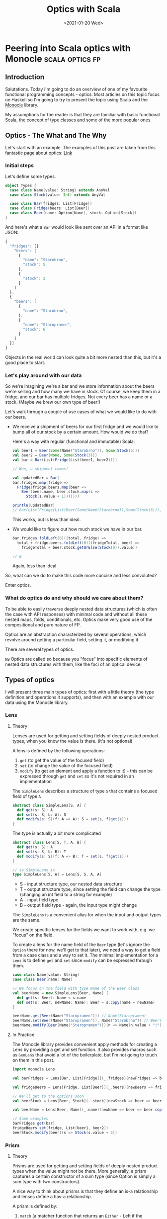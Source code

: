 #+title: Optics with Scala
#+date: <2021-01-20 Wed>

* Peering into Scala optics with Monocle :scala:optics:fp:
** Introduction
Salutations. Today i'm going to do an overview of one of my favourite functional programming concepts - optics. Most articles on this topic focus on Haskell so I'm going to try to present the topic using Scala and the [[https://github.com/optics-dev/monocle][Monocle]] library.

My assumptions for the reader is that they are familiar with basic functional Scala, the concept of type classes and some of the more popular ones.
** Optics - The What and The Why
Let's start with an example.
The examples of this post are taken from this fantastic page about optics: [[https://impurepics.com/posts/2020-03-22-optics.html][Link]]
*** Initial steps
Let's define some types.
#+begin_src scala
object Types {
  case class Name(value: String) extends AnyVal
  case class Stock(value: Int) extends AnyVal

  case class Bar(fridges: List[Fridge])
  case class Fridge(beers: List[Beer])
  case class Beer(name: Option[Name], stock: Option[Stock])
}
#+end_src
And here's what a ~Bar~ would look like sent over an API in a format like JSON:
#+begin_src javascript
{
  "fridges": [{
    "beers": [
      {
        "name": "Starobrno",
        "stock": 5
      },
      {
        "stock": 2
      }
    ]
  },
  {
    "beers": [
      {
        "name": "Starobrno",
      },
      {
        "name": "Staropramen",
        "stock": 6
      }
    ]
  }]
}
#+end_src

Objects in the real world can look quite a bit more nested than this, but it's a good place to start.
*** Let's play around with our data
So we're imagining we're a bar and we store information about the beers we're selling and how many we have in stock. Of course, we keep them in a fridge, and our bar has multiple fridges. Not every beer has a name or a stock. (Maybe we brew our own type of beer!)

Let's walk through a couple of use cases of what we would like to do with our beers.

- We receive a shipment of beers for our first fridge and we would like to bump all of our stock by a certain amount. How would we do that?

  Here's a way with regular (functional and immutable) Scala:

  #+begin_src scala :results output
  val beer1 = Beer(Some(Name("Starobrno")), Some(Stock(5)))
  val beer2 = Beer(None, Some(Stock(3)))
  val bar = Bar(List(Fridge(List(beer1, beer2))))

  // Woo, a shipment comes!

  val updatedBar = Bar(
  bar.fridges.map(fridge =>
    Fridge(fridge.beers.map(beer =>
      Beer(beer.name, beer.stock.map(s =>
        Stock(s.value + 1)))))))

  println(updatedBar)
  // Bar(List(Fridge(List(Beer(Some(Name(Starobrno)),Some(Stock(6))), Beer(None,Some(Stock(4)))))))
  #+end_src

  This works, but is less than ideal.

- We would like to figure out how much stock we have in our bar.

  #+begin_src scala
  bar.fridges.foldLeft(0)((total, fridge) =>
    total + fridge.beers.foldLeft(0)((fridgeTotal, beer) =>
      fridgeTotal + beer.stock.getOrElse(Stock(0)).value))

  // 8
  #+end_src

  Again, less than ideal.

So, what can we do to make this code more concise and less convoluted?

Enter optics.
*** What do optics do and why should we care about them?
To be able to easily traverse deeply nested data structures (which is often the case with API responses) with minimal code and without all these nested maps, folds, conditionals, etc. Optics make very good use of the compositional and pure nature of FP.

Optics are an abstraction characterized by several operations, which revolve around getting a particular field, setting it, or modifying it.

There are several types of optics.

~NB~ Optics are called so because you "focus" into specific elements of nested data structures with them, like the foci of an optical device.
** Types of optics
I will present three main types of optics: first with a little theory (the type definition and operations it supports), and then with an example with our data using the Monocle library.
*** Lens
**** Theory
Lenses are used for getting and setting fields of deeply nested product types, when you know the value is there. (it's not optional)

A lens is defined by the following operations:
1. ~get~ (to get the value of the focused field)
2. ~set~ (to change the value of the focused field)
3. ~modify~ (to get an element and apply a function to it) - this can be expressed through ~get~ and ~set~ so it's not required in an implementation

The ~SimpleLens~ describes a structure of type ~S~ that contains a focused field of type ~A~
#+begin_src scala :results output
abstract class SimpleLens[S, A] {
  def get(s: S): A
  def set(s: S, b: A): S
  def modify(s: S)(f: A => A): S = set(s, f(get(s)))
}
#+end_src

The type is actually a bit more complicated
#+begin_src scala
abstract class Lens[S, T, A, B] {
  def get(s: S): A
  def set(s: S, b: B): T
  def modify(s: S)(f: A => B): T = set(s, f(get(s)))
}

// so SimpleLens is
type SimpleLens[S, A] = Lens[S, S, A, A]
#+end_src

- S - input structure type, our nested data structure
- T - output structure type, since setting the field can change the type (changing an int field to a string for example)
- A - input field type
- B - output field type - again, the input type might change

The ~SimpleLens~ is a convenient alias for when the input and output types are the same.

We create specific lenses for the fields we want to work with, e.g. we "focus" on the field.

To create a lens for the name field of the ~Beer~ type (let's ignore the ~Option~ there for now, we'll get to that later), we need a way to get a field from a case class and a way to set it. The minimal implementation for a ~Lens~ is to define ~get~ and ~set~ since ~modify~ can be expressed through them.

#+begin_src scala :results output
case class Name(value: String)
case class Beer(name: Name)

// We focus on the field with type Name of the Beer class
val beerName = new SimpleLens[Beer, Name] {
  def get(s: Beer): Name = s.name
  def set(s: Beer, newName: Name): Beer = s.copy(name = newName)
}

beerName.get(Beer(Name("Staropramen"))) // Name(Staropramen)
beerName.set(Beer(Name("Staropramen")), Name("Starobrno")) // Beer(Name(Staropramen))
beerName.modify(Beer(Name("Staropramen")))(n => Name(n.value + "!")) // Beer(Name(Staropramen!))
#+end_src

**** In Practice
The Monocle library provides convenient apply methods for creating a Lens by providing a get and set function. It also provides macros such as ~GenLens~ that avoid a lot of the boilerplate, but I'm not going to touch on them in this post.

#+begin_src scala
import monocle.Lens

val barFridges = Lens[Bar, List[Fridge]](_.fridges)(newFridges => bar => bar.copy(fridges = newFridges))

val fridgeBeers = Lens[Fridge, List[Beer]](_.beers)(newBeers => fridge => fridge.copy(beers = newBeers))

// We'll get to the options soon
val beerStock = Lens[Beer, Stock](_.stock)(newStock => beer => beer.copy(stock = newStock))

val beerName = Lens[Beer, Name](_.name)(newName => beer => beer.copy(name = newName))

// Some examples
barFridges.get(bar)
fridgeBeers.set(fridge, List(beer1, beer2))
beerStock.modify(beer)(s => Stock(s.value + 5))
#+end_src
*** Prism
**** Theory
Prisms are used for getting and setting fields of deeply nested product types when the value might not be there. More generally, a prism captures a certain constructor of a sum type (since Option is simply a sum type with two constructors).

A nice way to think about prisms is that they define an is-a relationship and lenses define a has-a relationship.

A prism is defined by:
1. ~match~ (a matcher function that returns an ~Either~ - Left if the constructor is not matched, Right if it is)
2. ~construct~ (a function to wrap a value into the constructor)

These operations are used to define some more convenient ones:
1. ~preview~ (to get the value of the focused field, or None if it's not there) - this is analoguous to get, but returns an ~Option~
2. ~review~ (to wrap a value in the constructor)

The ~SimplePrism~ type describes a structure ~S~ that contains a focused field of type ~A~ that might not be there
#+begin_src scala :results output
abstract class SimplePrism[S, A] {
  // because reserved word
  def matcher(a: A): Either[S, A]
  def construct(a: A): S

  // the double match
  def preview(a: A): Option[A] = this.matcher(a) match {
    case Right(a) => Some(a)
    case Left(_) => None
  }

  def review(a: A): Option[A] = this.construct(a)
}
#+end_src

The type is actually a bit more complicated
#+begin_src scala
abstract class Prism[S, T, A, B] {
  // we might choose a different type for our Left, some error for example
  def matcher(a: A): Either[T, A]
  // he we wrap whatever the result of our computation is back into the result sum type
  def construct(b: B): T

  def preview(a: A): Option[A] = this.matcher(a) match {
    case Right(a) => Some(a)
    case Left(_) => None
  }

  def review(b: B): T = this.construct(b)
}

// so SimplePrism is
type SimplePrism[S, A] = Prism[S, S, A, A]
#+end_src

- S - input structure type
- T - output structure type, since setting the field can change the type (changing an int field to string for example)
- A - input field type, a variant of a sum type
- B - output field type - again, might change, a variant of a sum type

The ~SimplePrism~ is a convenient alias for when the input and output types are the same.

Let's create a prism for the ~Some~ constructor of the ~Option~ type, since we have several optional fields in our data.
#+begin_src scala :results output
// puns
val somePrism = new SimplePrism[Option[A], A] {
  def matcher(a: A): Either[Option[A], A] = a match {
    // the value is there
    case Some(y) => Right(y)
    // the value is missing
    case None => Left(None)
  }

  def construct(a: A): Option[A] = Some(a)
}

somePrism.preview(Some(5)) // Some(5)
somePrism.review(5) // Some(5)
#+end_src

This isn't the most sensible example in of itself, but when we get to composing optics it'll be very convenient. In fact, it's so convenient that there is another type of optic, ~Optional~, which composes a ~Lens~ and this prism to create lenses for optional fields.

**** In Practice
Since we will be using mainly the simple versions of the optics in our explorations (without changing the output types), we can use ~Maybe~ in our matching function instead of ~Either~, which is there to keep the context of our switched ~T~ type.
Luckily, Monocle provides an apply method to supply a matching function with ~Maybe~ as the return type. What's more, it provides a ~Prism.partial~ constructor, which allows a partial function to be passed, making the code even more concise. Let's rewrite our prism for ~Some~ using Monocle.

#+begin_src scala
import monocle.Prism

val prismOption[A]: Prism[Option[A], A] = Prism.partial[Option[A], A]{case Some(v) => v}(Some(_))
#+end_src

Neat, right?

Preview is called ~getOption~, and review is ~reverseGet~.
#+begin_src scala :results output
prismOption.getOption(Some(Name("Starobrno"))) // Some(Name(Starobrno))
prismOption.reverseGet(Name("Starobrno")) // Some(Name(Starobrno))
#+end_src

I promise, it'll make sense in a bit.
*** Traversal
**** Theory
Traversals are the meat and bread of traversing(get it?) nested data, because they deal with lists of values. A traversal focuses on 0 or more values of a type, or a field that is a list of values of the same type. So a lens is actually a traversal that focuses on a single value, and a prism is a traversal that focuses on on 0 or 1 value.

A Traversal is basically a wrapper around types that can be traversed. ~traverse~ is like ~map~, but the function that is applied to each element of the structure is effectful. A ~Traversal~ allows us to transform values of a field in any way we like.

A traversal is, not surprisingly, defined by the following function:
1. ~traverse~ (apply an effectful function to each element of a structure)

This operation is used to define very many others, and implementing them will take longer than a reasonably sized blog post, so i'll just show their usage.

#+begin_src scala
abstract class SimpleTraversal[S, A] {
  // traverse requires that the effect is an instance of Applicative
  def traverse[F[_]: Applicative](f: A => F[A])(s: S): F[S]
}
#+end_src

As always, the type can be more complicated.

#+begin_src scala
abstract class Traversal[S, T, A, B] {
  def traverse[F[_]: Applicative](f: A => F[B])(s: S): F[T]
}

type SimpleTraversal[S, A] = Traversal[S, S, A, A]
#+end_src

The type parameter explanation is the same as for the previous optics.

To implement a traversal, we can use the ~Traverse~ type class from cats (not to be confused with the default ~Traversable~ from Scala, though they sure meant us to confuse the two, since that is what ~Traverse~ is called in Haskell) and simply take its ~traverse~ method implementation.

#+begin_src scala
// List[_] is an instance of ~Traverse~
val listTraversal[List[A], A] = new SimpleTraversal {
  def traverse[F[_]: Applicative](f: A => F[A])(s: List[A]): F[List[A]] = s.traverse(f) // assuming an extension method traverse is defined
}
#+end_src
**** In Practice
We'll define traversals for our list of fridges and list of bars. Monocle provides a ~Traversal.fromTraverse~ constructor that does what we did above. It has a ~Traverse~ type class constraint.

#+begin_src scala
import monocle.Traversal

val fridgeTraversal: Traversal[List[Fridge], Fridge] = Traversal.fromTraverse[List, Fridge]
val beersTraversal: Traversal[List[Beer], Beer] = Traversal.fromTraverse[List, Beer]
#+end_src

We can get all beers, which will make more sense when we compose the optics

#+begin_src scala
val beer1 = Beer(Some(Name("Starobrno")), Some(Stock(4)))
val beer2 = Beer(None, Some(Stock(3)))

val beers = List(beer1, beer2)

beersTraversal.getAll(beers) // List(beer1, beer2)
#+end_src

For a more sensible example, we can fold them to calculate all the stock (using a monoid for Stock). I will cheat a bit here and use a compose, which I will cover in the next (culminative) section.

#+begin_src scala
import monocle.Optional
import cats.Monoid

// Composing a lens for Stock and a prism for Option yields an Optional
val beerStockOptional = Optional[Beer, Stock](_.stock)(newStock => beer => beer.copy(stock = Some(newStock)))

implicit val stockMonoid: Monoid[Stock] = new Monoid[Stock] {
  override def empty: Stock = Stock(0)
  override def combine(x: Stock, y: Stock): Stock = Stock(x.value + y.value)
}

// uses the Stock monoid
beersL.composeOptional(beerStockOptional).fold(beers) // Stock(7)

#+end_src
** Composability
Now that we've looked at some of the main types of optics, it's time to see how they can be used with real data (or in our case, the data we defined at the beginning of the post). The power of optics lies in their ability to compose. By composing them we can perform the nested traversal that makes optics so useful.

Skipping over the theory, as that is a post on its own, the main thing to note is that, for the optics we presented, every one of them, composed with a ~Traversal~, yields a ~Traversal~. This means that a composed optic will most often be a ~Traversal~ and will begin with a ~Traversal~ of some kind, either for a specific field (since a ~Lens~ is a ~Traversal~), followed by a list of something. Sound familiar?

I'm going to go straight to the Monocle examples for this.
** Optics in full
*** Optics for a bar
So we want to focus on the ~Stock~ of the beers in our bar, starting from the top. Let's see how that goes.

First we define the separate optics. Yet again, i'm not using the macros provided by Monocle.

Imports
#+begin_src scala
import monocle.{Lens, Traversal, Optional}
#+end_src

A Lens for the "fridges" field
#+begin_src scala
val barFridges: Lens[Bar, List[Fridge]] = Lens[Bar, List[Fridge]](_.fridges)(newFridges => bar => bar.copy(fridges = newFridges))
#+end_src

Now we need to Traverse the fridges
#+begin_src scala
val fridgesL: Traversal[List[Fridge], Fridge] = Traversal.fromTraverse[List, Fridge]
#+end_src

A Lens for the "beers" field
#+begin_src scala
val fridgeBeers: Lens[Fridge, List[Beer]] = Lens[Fridge, List[Beer]](_.beers)(newBeers => fridge => fridge.copy(beers = newBeers))
#+end_src

Now we need to Traverse the beers
#+begin_src scala
val beersL: Traversal[List[Beer], Beer] = Traversal.fromTraverse[List, Beer]
#+end_src

An optional for the "stock" field, since it's optional
#+begin_src scala
val beerStock: Optional[Beer, Stock] = Optional[Beer, Stock](_.stock)(newStock => beer => beer.copy(stock = Some(newStock))
#+end_src

And now... we compose. The function names should be self explanatory.
#+begin_src scala
val barStocks: Traversal[Bar, Stock] =
  barFridges.
    composeTraversal(fridgesL).
    composeLens(fridgeBeers).
    composeTraversal(beersL).
    composeOptional(beerStock)
#+end_src

And there we have it. Now, to test it out.

#+begin_src scala
val firstFridgeBeer1 = Beer(Some(Name("Starobrno")), Some(Stock(5)))
val firstFridgeBeer2 = Beer(Some(Name("")), Some(Stock(2)))
val secondFridgeBeer1 = Beer(Some(Name("Starobrno")), None)
val secondFridgeBeer2 = Beer(Some(Name("Staropramen")), Some(Stock(6)))

val fridges = List(
  Fridge(List(firstFridgeBeer1, firstFridgeBeer2)),
  Fridge(List(secondFridgeBeer1, secondFridgeBeer2)))
val bar = Bar(fridges)
#+end_src

Get the total stock. We again require the ~Stock~ monoid implicit in scope.
#+begin_src scala
println(barStocks.fold(bar)) // Stock(13)
#+end_src

Bump all the stock.
#+begin_src scala
println(barStocks.fold(barStocks.modify(s => Stock(s.value + 1))(bar))) // Stock(16)
#+end_src

I think that looks way better than the previous solutions.
*** Operators
Finally, since Haskell libraries enjoy using fancy operators so much (not to debate on their usefulness or anything), Monocle provides some of those as well:

#+begin_src scala
val barStocksOperators: Traversal[Bar, Stock] =
  barFridges ^|->> fridgesL ^|-> fridgeBeers ^|->> beersL ^|-? beerStock
#+end_src

I'll leave the decision up to you whether to use them or not.
** Summary and Resources
I hope this journey through optics has been a useful and informative one for you. When used correctly, they can result in much cleaner and declarative code for accessing fields. Granted, you do need a bit of context, but that's the usual case. And they have fancy names!

Here are some resources if you want to learn more about optics. There are more types of optics that I didn't cover here, but they are usually some modification of the three presented.

1. [[https://www.optics.dev/Monocle/][The Monocle Documentation]]
2. [[https://github.com/Nimor111/optics-examples][Repository with the examples for this post]]
3. [[https://hackage.haskell.org/package/lens][Haskell lens library]] - this is one of the most famous optics libraries, it's a bit advanced in its explanations though
4. [[https://impurepics.com/posts/2020-03-22-optics.html][Very nice optics pictures with explanations]] - mentioned in this article
